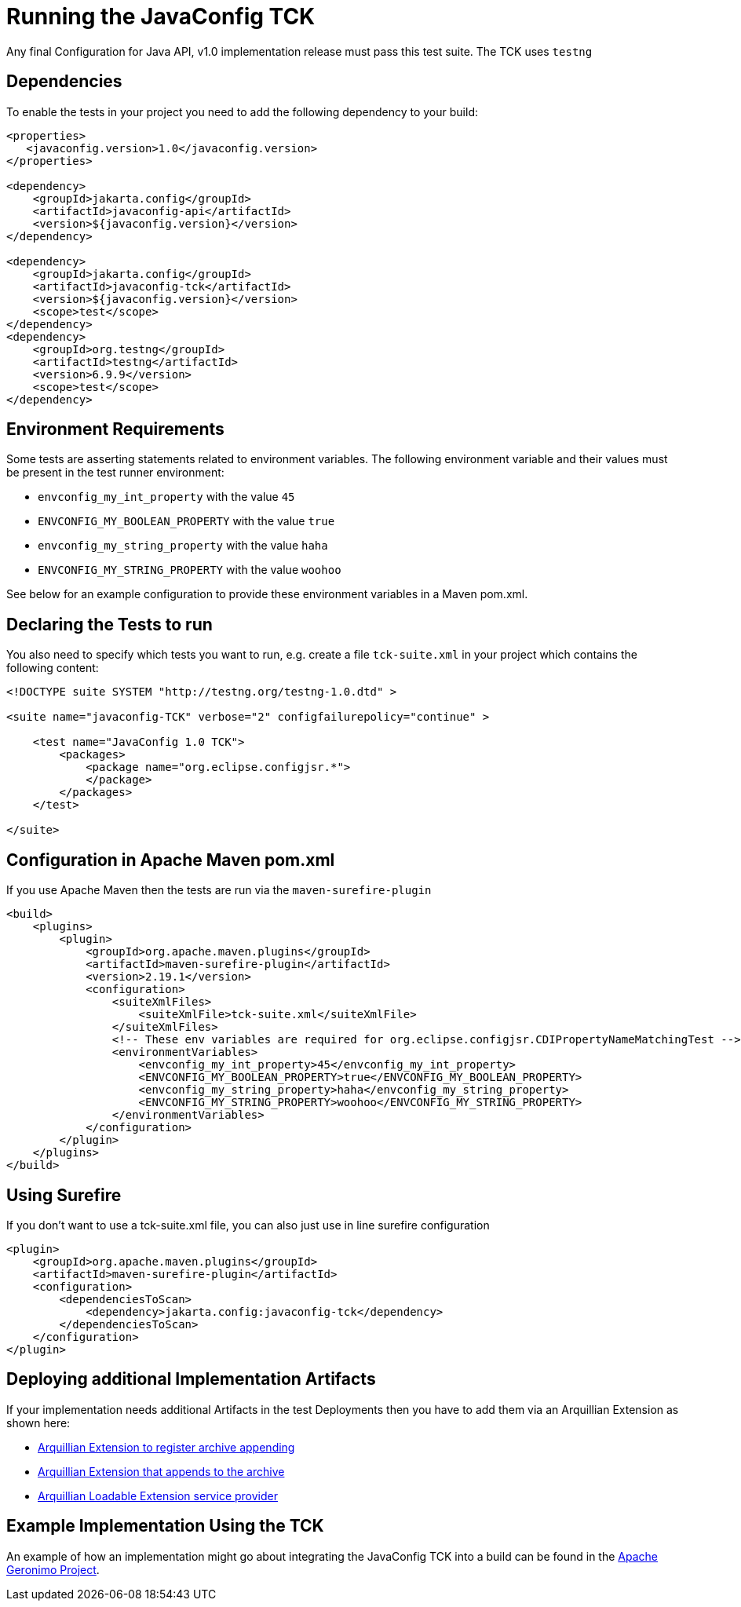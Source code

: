 //
// Copyright (c) 2016-2019 Contributors to the Eclipse Foundation
//
// Licensed under the Apache License, Version 2.0 (the "License");
// you may not use this file except in compliance with the License.
// You may obtain a copy of the License at
//
//     http://www.apache.org/licenses/LICENSE-2.0
//
// Unless required by applicable law or agreed to in writing, software
// distributed under the License is distributed on an "AS IS" BASIS,
// WITHOUT WARRANTIES OR CONDITIONS OF ANY KIND, either express or implied.
// See the License for the specific language governing permissions and
// limitations under the License.
//

= Running the JavaConfig TCK

Any final Configuration for Java API, v1.0 implementation release must pass this test suite.
The TCK uses `testng`

== Dependencies

To enable the tests in your project you need to add the following dependency to your build:

[source, xml]
----
<properties>
   <javaconfig.version>1.0</javaconfig.version>
</properties>

<dependency>
    <groupId>jakarta.config</groupId>
    <artifactId>javaconfig-api</artifactId>
    <version>${javaconfig.version}</version>
</dependency>

<dependency>
    <groupId>jakarta.config</groupId>
    <artifactId>javaconfig-tck</artifactId>
    <version>${javaconfig.version}</version>
    <scope>test</scope>
</dependency>
<dependency>
    <groupId>org.testng</groupId>
    <artifactId>testng</artifactId>
    <version>6.9.9</version>
    <scope>test</scope>
</dependency>
----

== Environment Requirements

Some tests are asserting statements related to environment variables.
The following environment variable and their values must be present in the test runner environment:

* `envconfig_my_int_property` with the value `45`
* `ENVCONFIG_MY_BOOLEAN_PROPERTY` with the value `true`
* `envconfig_my_string_property` with the value `haha`
* `ENVCONFIG_MY_STRING_PROPERTY` with the value `woohoo`

See below for an example configuration to provide these environment variables in a Maven pom.xml.

== Declaring the Tests to run

You also need to specify which tests you want to run, e.g. create a file `tck-suite.xml` in your project which contains the following content:
[source, xml]
----
<!DOCTYPE suite SYSTEM "http://testng.org/testng-1.0.dtd" >

<suite name="javaconfig-TCK" verbose="2" configfailurepolicy="continue" >

    <test name="JavaConfig 1.0 TCK">
        <packages>
            <package name="org.eclipse.configjsr.*">
            </package>
        </packages>
    </test>

</suite>
----

== Configuration in Apache Maven pom.xml

If you use Apache Maven then the tests are run via the `maven-surefire-plugin`
[source, xml]
----
<build>
    <plugins>
        <plugin>
            <groupId>org.apache.maven.plugins</groupId>
            <artifactId>maven-surefire-plugin</artifactId>
            <version>2.19.1</version>
            <configuration>
                <suiteXmlFiles>
                    <suiteXmlFile>tck-suite.xml</suiteXmlFile>
                </suiteXmlFiles>
                <!-- These env variables are required for org.eclipse.configjsr.CDIPropertyNameMatchingTest -->
                <environmentVariables>
                    <envconfig_my_int_property>45</envconfig_my_int_property>
                    <ENVCONFIG_MY_BOOLEAN_PROPERTY>true</ENVCONFIG_MY_BOOLEAN_PROPERTY>
                    <envconfig_my_string_property>haha</envconfig_my_string_property>
                    <ENVCONFIG_MY_STRING_PROPERTY>woohoo</ENVCONFIG_MY_STRING_PROPERTY>
                </environmentVariables>
            </configuration>
        </plugin>
    </plugins>
</build>
----

== Using Surefire

If you don't want to use a tck-suite.xml file, you can also just use in line surefire configuration

[source, xml]
----
<plugin>
    <groupId>org.apache.maven.plugins</groupId>
    <artifactId>maven-surefire-plugin</artifactId>
    <configuration>
        <dependenciesToScan>
            <dependency>jakarta.config:javaconfig-tck</dependency>
        </dependenciesToScan>
    </configuration>
</plugin>
----

== Deploying additional Implementation Artifacts

If your implementation needs additional Artifacts in the test Deployments then you have to add them via an Arquillian Extension as shown here:

- https://github.com/apache/geronimo-config/blob/trunk/impl/src/test/java/org/apache/geronimo/config/test/GeronimoConfigExtension.java[Arquillian Extension to register archive appending]
- https://github.com/apache/geronimo-config/blob/trunk/impl/src/test/java/org/apache/geronimo/config/test/GeronimoConfigArchiveProcessor.java[Arquillian Extension that appends to the archive]
- https://github.com/apache/geronimo-config/blob/trunk/impl/src/test/resources/META-INF/services/org.jboss.arquillian.core.spi.LoadableExtension[Arquillian Loadable Extension service provider]

== Example Implementation Using the TCK
An example of how an implementation might go about integrating the JavaConfig TCK into a build
can be found in the
https://svn.apache.org/repos/asf/geronimo/components/config/trunk/[Apache Geronimo Project].

